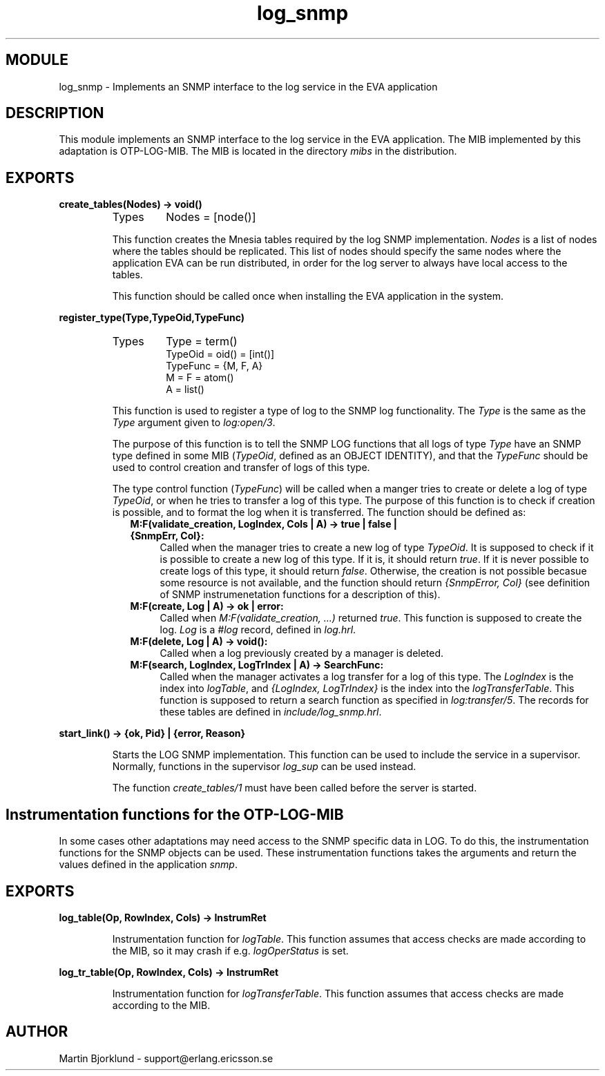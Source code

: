 .TH log_snmp 3 "eva  2.0.2.1" "Ericsson Utvecklings AB" "ERLANG MODULE DEFINITION"
.SH MODULE
log_snmp \- Implements an SNMP interface to the log service in the EVA application
.SH DESCRIPTION
.LP
This module implements an SNMP interface to the log service in the EVA application\&. The MIB implemented by this adaptation is OTP-LOG-MIB\&. The MIB is located in the directory \fImibs\fR in the distribution\&. 

.SH EXPORTS
.LP
.B
create_tables(Nodes) -> void()
.br
.RS
.TP
Types
Nodes = [node()]
.br
.RE
.RS
.LP
This function creates the Mnesia tables required by the log SNMP implementation\&. \fINodes\fR is a list of nodes where the tables should be replicated\&. This list of nodes should specify the same nodes where the application EVA can be run distributed, in order for the log server to always have local access to the tables\&. 
.LP
This function should be called once when installing the EVA application in the system\&. 
.RE
.LP
.B
register_type(Type,TypeOid,TypeFunc)
.br
.RS
.TP
Types
Type = term()
.br
TypeOid = oid() = [int()]
.br
TypeFunc = {M, F, A}
.br
M = F = atom()
.br
A = list()
.br
.RE
.RS
.LP
This function is used to register a type of log to the SNMP log functionality\&. The \fIType\fR is the same as the \fIType\fR argument given to \fIlog:open/3\fR\&. 
.LP
The purpose of this function is to tell the SNMP LOG functions that all logs of type \fIType\fR have an SNMP type defined in some MIB (\fITypeOid\fR, defined as an OBJECT IDENTITY), and that the \fITypeFunc\fR should be used to control creation and transfer of logs of this type\&. 
.LP
The type control function (\fITypeFunc\fR) will be called when a manger tries to create or delete a log of type \fITypeOid\fR, or when he tries to transfer a log of this type\&. The purpose of this function is to check if creation is possible, and to format the log when it is transferred\&. The function should be defined as: 
.RS 2
.TP 4
.B
M:F(validate_creation, LogIndex, Cols | A) -> true | false | {SnmpErr, Col}:
Called when the manager tries to create a new log of type \fITypeOid\fR\&. It is supposed to check if it is possible to create a new log of this type\&. If it is, it should return \fItrue\fR\&. If it is never possible to create logs of this type, it should return \fIfalse\fR\&. Otherwise, the creation is not possible becasue some resource is not available, and the function should return \fI{SnmpError, Col}\fR (see definition of SNMP instrumenetation functions for a description of this)\&.
.TP 4
.B
M:F(create, Log | A) -> ok | error:
Called when \fIM:F(validate_creation, \&.\&.\&.)\fR returned \fItrue\fR\&. This function is supposed to create the log\&. \fILog\fR is a \fI#log\fR record, defined in \fIlog\&.hrl\fR\&.
.TP 4
.B
M:F(delete, Log | A) -> void():
Called when a log previously created by a manager is deleted\&.
.TP 4
.B
M:F(search, LogIndex, LogTrIndex | A) -> SearchFunc:
Called when the manager activates a log transfer for a log of this type\&. The \fILogIndex\fR is the index into \fIlogTable\fR, and \fI{LogIndex, LogTrIndex}\fR is the index into the \fIlogTransferTable\fR\&. This function is supposed to return a search function as specified in \fIlog:transfer/5\fR\&. The records for these tables are defined in \fIinclude/log_snmp\&.hrl\fR\&.
.RE
.RE
.LP
.B
start_link() -> {ok, Pid} | {error, Reason}
.br
.RS
.LP
Starts the LOG SNMP implementation\&. This function can be used to include the service in a supervisor\&. Normally, functions in the supervisor \fIlog_sup\fR can be used instead\&. 
.LP
The function \fIcreate_tables/1\fR must have been called before the server is started\&. 
.RE
.SH Instrumentation functions for the OTP-LOG-MIB
.LP
In some cases other adaptations may need access to the SNMP specific data in LOG\&. To do this, the instrumentation functions for the SNMP objects can be used\&. These instrumentation functions takes the arguments and return the values defined in the application \fIsnmp\fR\&. 
.SH EXPORTS
.LP
.B
log_table(Op, RowIndex, Cols) -> InstrumRet
.br
.RS
.LP
Instrumentation function for \fIlogTable\fR\&. This function assumes that access checks are made according to the MIB, so it may crash if e\&.g\&. \fIlogOperStatus\fR is set\&. 
.RE
.LP
.B
log_tr_table(Op, RowIndex, Cols) -> InstrumRet
.br
.RS
.LP
Instrumentation function for \fIlogTransferTable\fR\&. This function assumes that access checks are made according to the MIB\&. 
.RE
.SH AUTHOR
.nf
Martin Bjorklund - support@erlang.ericsson.se
.fi
